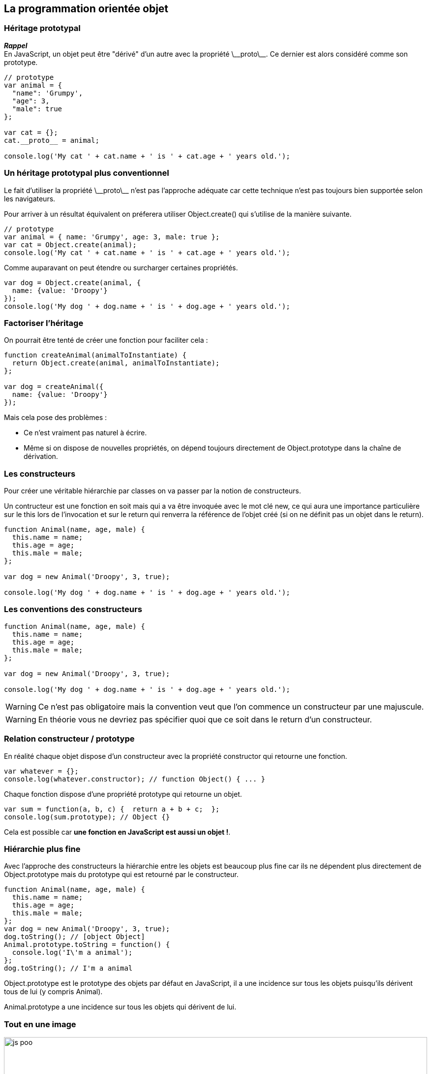 == La programmation orientée objet

<<<

=== Héritage prototypal

*_Rappel_* +
En JavaScript, un objet peut être "dérivé" d'un autre avec la propriété +\_++_++proto++\_++_+. Ce dernier est alors considéré comme son prototype.

```js
// prototype
var animal = {
  "name": 'Grumpy',
  "age": 3,
  "male": true
};

var cat = {};
cat.__proto__ = animal;

console.log('My cat ' + cat.name + ' is ' + cat.age + ' years old.');
```

<<<

=== Un héritage prototypal plus conventionnel

Le fait d'utiliser la propriété +\_++_++proto++\_++_+ n'est pas l'approche adéquate car cette technique n'est pas toujours bien supportée selon les navigateurs.

Pour arriver à un résultat équivalent on préferera utiliser +Object.create()+ qui s'utilise de la manière suivante.

```js
// prototype
var animal = { name: 'Grumpy', age: 3, male: true };
var cat = Object.create(animal);
console.log('My cat ' + cat.name + ' is ' + cat.age + ' years old.');
```

Comme auparavant on peut étendre ou surcharger certaines propriétés.

``` js
var dog = Object.create(animal, {
  name: {value: 'Droopy'}
});
console.log('My dog ' + dog.name + ' is ' + dog.age + ' years old.');
```

<<<

=== Factoriser l'héritage

On pourrait être tenté de créer une fonction pour faciliter cela :

```js
function createAnimal(animalToInstantiate) {
  return Object.create(animal, animalToInstantiate);
};

var dog = createAnimal({
  name: {value: 'Droopy'}
});
```

Mais cela pose des problèmes :

- Ce n'est vraiment pas naturel à écrire.
- Même si on dispose de nouvelles propriétés, on dépend toujours directement de +Object.prototype+ dans la chaîne de dérivation.

<<<

=== Les constructeurs

Pour créer une véritable hiérarchie par classes on va passer par la notion de constructeurs.

Un contructeur est une fonction en soit mais qui a va être invoquée avec le mot clé +new+, ce qui aura une importance particulière sur le +this+ lors de l'invocation et sur le +return+ qui renverra la référence de l'objet créé (si on ne définit pas un objet dans le +return+).

```js
function Animal(name, age, male) {
  this.name = name;
  this.age = age;
  this.male = male;
};

var dog = new Animal('Droopy', 3, true);

console.log('My dog ' + dog.name + ' is ' + dog.age + ' years old.');
```

<<<

=== Les conventions des constructeurs

```js
function Animal(name, age, male) {
  this.name = name;
  this.age = age;
  this.male = male;
};

var dog = new Animal('Droopy', 3, true);

console.log('My dog ' + dog.name + ' is ' + dog.age + ' years old.');
```

WARNING: Ce n'est pas obligatoire mais la convention veut que l'on commence un constructeur par une majuscule.

WARNING: En théorie vous ne devriez pas spécifier quoi que ce soit dans le return d'un constructeur.

<<<

=== Relation constructeur / prototype

En réalité chaque objet dispose d'un constructeur avec la propriété +constructor+ qui retourne une fonction.

```js
var whatever = {};
console.log(whatever.constructor); // function Object() { ... }
```

Chaque fonction dispose d'une propriété +prototype+ qui retourne un objet.

```js
var sum = function(a, b, c) {  return a + b + c;  };
console.log(sum.prototype); // Object {}
```

Cela est possible car *une fonction en JavaScript est aussi un objet !*.

<<<

=== Hiérarchie plus fine

Avec l'approche des constructeurs la hiérarchie entre les objets est beaucoup plus fine car ils ne dépendent plus directement de +Object.prototype+ mais du prototype qui est retourné par le constructeur.

```js
function Animal(name, age, male) {
  this.name = name;
  this.age = age;
  this.male = male;
};
var dog = new Animal('Droopy', 3, true);
dog.toString(); // [object Object]
Animal.prototype.toString = function() {
  console.log('I\'m a animal');
};
dog.toString(); // I'm a animal
```

+Object.prototype+ est le prototype des objets par défaut en JavaScript, il a une incidence sur tous les objets puisqu'ils dérivent tous de lui (y compris Animal).

+Animal.prototype+ a une incidence sur tous les objets qui dérivent de lui.

<<<

=== Tout en une image

image::content/img/js_poo.png[width=100%, scaledwidth=100%, align=center]

<<<

=== Héritage au final en ES5

```js
function Animal(name, age, male) {
  this.name = name;
  this.age = age;
  this.male = male;
};

function Cat(name, age, male, color) {
  Animal.apply(this, [name, age, male]);
  this.color = color;
};
Cat.prototype = Object.create(Animal.prototype, {
  constructor: {value: Cat}
});
Cat.prototype.action = function() {
  return 'meaows';
};

var cat = new Cat('Grumpy', 3, true, 'grey');

console.log('My ' + cat.color + ' cat ' + cat.name + ' ' + cat.action());
```
